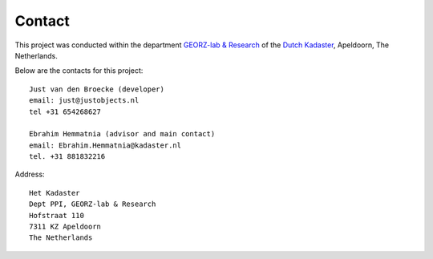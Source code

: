 .. _contact:


*******
Contact
*******

This project was conducted
within the department `GEORZ-lab & Research <http://kademo.nl>`_  of
the `Dutch Kadaster <http://www.kadaster.nl>`_, Apeldoorn, The Netherlands.

Below are the contacts for this project::

   Just van den Broecke (developer)
   email: just@justobjects.nl
   tel +31 654268627

   Ebrahim Hemmatnia (advisor and main contact)
   email: Ebrahim.Hemmatnia@kadaster.nl
   tel. +31 881832216

Address::

   Het Kadaster
   Dept PPI, GEORZ-lab & Research
   Hofstraat 110
   7311 KZ Apeldoorn
   The Netherlands




